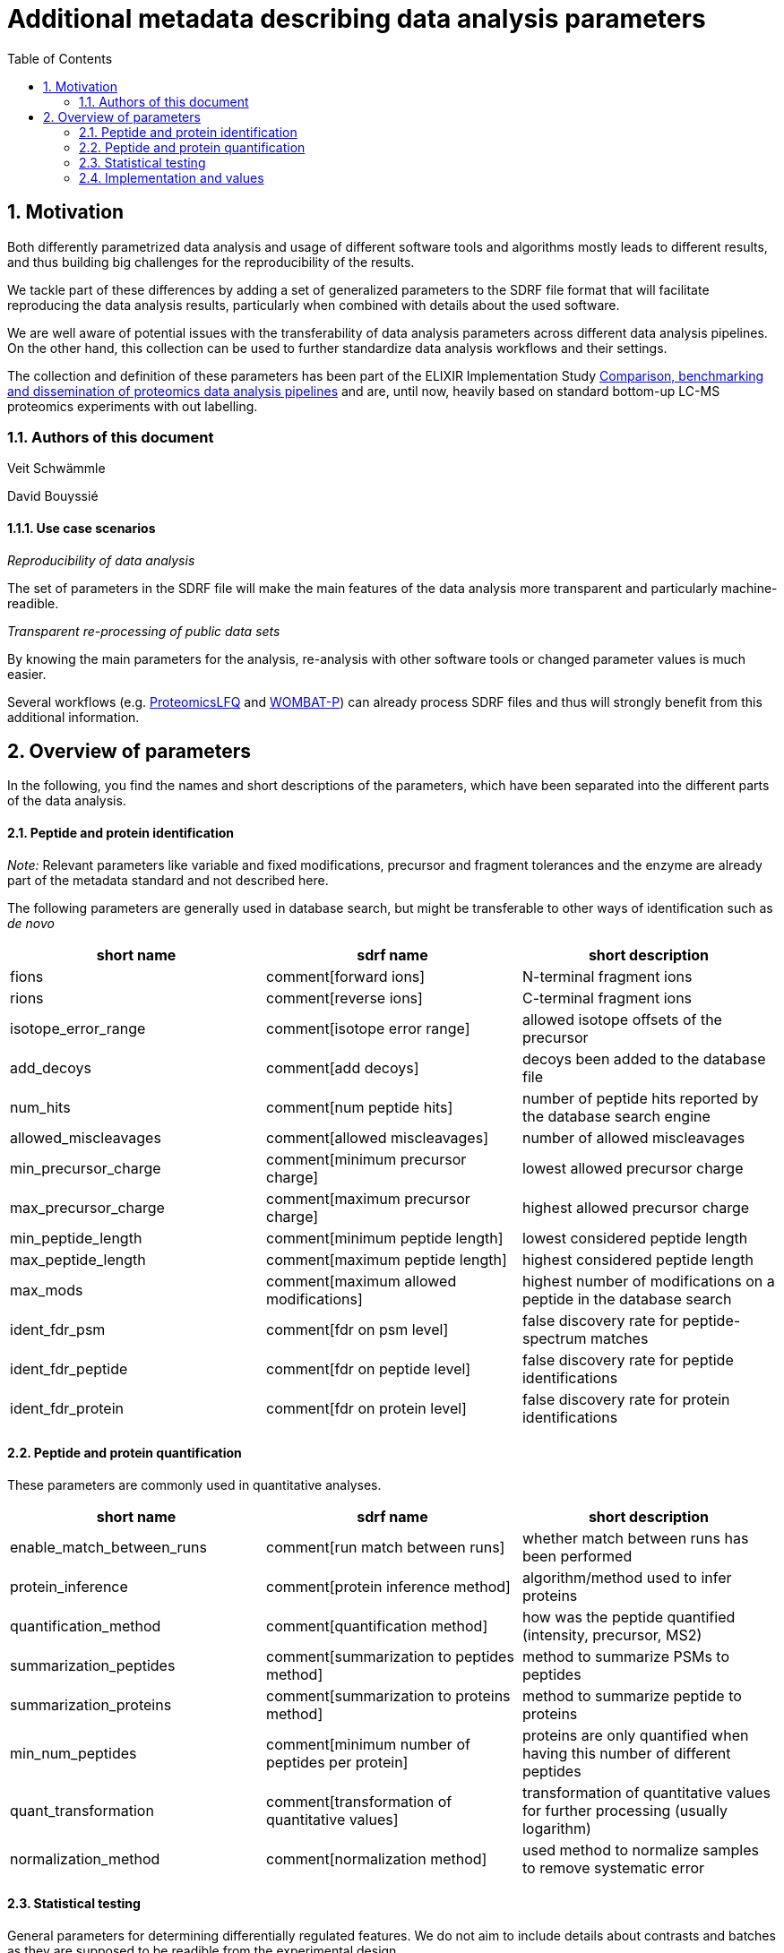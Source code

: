 = Additional metadata describing data analysis parameters 
:sectnums:
:toc: left
:doctype: book
//only works on some backends, not HTML
:showcomments:
//use style like Section 1 when referencing within the document.
:xrefstyle: short
:figure-caption: Figure
:pdf-page-size: A4

//GitHub specific settings
ifdef::env-github[]
:tip-caption: :bulb:
:note-caption: :information_source:
:important-caption: :heavy_exclamation_mark:
:caution-caption: :fire:
:warning-caption: :warning:
endif::[]

== Motivation

Both differently parametrized data analysis and usage of different software tools and algorithms mostly leads to different results, and thus building big 
challenges for the reproducibility of the results. 

We tackle part of these differences by adding a set of generalized parameters to the SDRF file format that will facilitate reproducing the data analysis results, 
particularly when combined with details about the used software.

We are well aware of potential issues with the transferability of data analysis parameters across different data analysis pipelines. On the other hand, this collection
can be used to further standardize data analysis workflows and their settings. 

The collection and definition of these parameters has been part of the ELIXIR Implementation Study https://elixir-europe.org/about-us/commissioned-services/proteomics-pipeline[Comparison, benchmarking and dissemination of proteomics data analysis pipelines]
and are, until now, heavily based on standard bottom-up LC-MS proteomics experiments with out labelling.

=== Authors of this document

Veit Schwämmle

David Bouyssié


==== Use case scenarios

_Reproducibility of data analysis_ 

The set of parameters in the SDRF file will make the main features of the data analysis more transparent and particularly machine-readible. 

_Transparent re-processing of public data sets_

By knowing the main parameters for the analysis, re-analysis with other software tools or changed parameter values is much easier.

Several workflows (e.g. https://github.com/nf-core/proteomicslfq[ProteomicsLFQ] and https://github.com/wombat-p[WOMBAT-P]) can already process SDRF files and thus will strongly benefit from this additional information.

== Overview of parameters

In the following, you find the names and short descriptions of the parameters, which have been separated into the different parts of the data analysis.

==== Peptide and protein identification

_Note:_ Relevant parameters like variable and fixed modifications, precursor and fragment tolerances and the enzyme are already part of the metadata standard
and not described here.

The following parameters are generally used in database search, but might be transferable to other ways of identification such as _de novo_

|=== 
| short name | sdrf name | short description 

| fions | comment[forward ions] | N-terminal fragment ions 
| rions | comment[reverse ions] | C-terminal fragment ions 
| isotope_error_range | comment[isotope error range] | allowed isotope offsets of the precursor 
| add_decoys | comment[add decoys] | decoys been added to the database file 
| num_hits | comment[num peptide hits] | number of peptide hits reported by the database search engine 
| allowed_miscleavages | comment[allowed miscleavages] | number of allowed miscleavages 
| min_precursor_charge | comment[minimum precursor charge] | lowest allowed precursor charge 
| max_precursor_charge | comment[maximum precursor charge] | highest allowed precursor charge 
| min_peptide_length | comment[minimum peptide length] | lowest considered peptide length 
| max_peptide_length | comment[maximum peptide length] | highest considered peptide length
| max_mods | comment[maximum allowed modifications] | highest number of modifications on a peptide in the database search
| ident_fdr_psm | comment[fdr on psm level] | false discovery rate for peptide-spectrum matches
| ident_fdr_peptide | comment[fdr on peptide level] | false discovery rate for peptide identifications
| ident_fdr_protein | comment[fdr on protein level] | false discovery rate for protein identifications
|===


==== Peptide and protein quantification

These parameters are commonly used in quantitative analyses.

|=== 
| short name | sdrf name | short description 

| enable_match_between_runs | comment[run match between runs] | whether match between runs has been performed
| protein_inference | comment[protein inference method] | algorithm/method  used to infer proteins
| quantification_method | comment[quantification method] | how was the peptide quantified (intensity, precursor, MS2)
| summarization_peptides | comment[summarization to peptides method] | method to summarize PSMs to peptides
| summarization_proteins | comment[summarization to proteins method] | method to summarize peptide to proteins
| min_num_peptides | comment[minimum number of peptides per protein] | proteins are only quantified when having this number of different peptides
| quant_transformation | comment[transformation of quantitative values] | transformation of quantitative values for further processing (usually logarithm)
| normalization_method |  comment[normalization method] | used method to normalize samples to remove systematic error

|===

==== Statistical testing

General parameters for determining differentially regulated features. We do not aim to include details about contrasts and batches as they are supposed to be readible from the experimental design.


|=== 
| short name | sdrf name | short description 

| run_statistics | comment[run statistical tests] | the data analysis includes tools to determine differentially regulated proteins and/or peptides
| quant_fdr_method | comment[method for correction of multiple testing] | method used to correct the resulting p-values to false discovery rates
| quant_fdr_threshold | comment[threshold for statistical test fdr] | FDR threshold to determine differentially regulated features

|===

=== Implementation and values

As this is work in progress with parameters being added and their values being updated, we refer to the `params2sdrf.yml` specification file. As an example, see the the entry for the
parameter _protein_inference_
....
 - name: protein_inference
 type: class
 sdrf: protein inference method
 default: unique
 value:
 - unique
 - shared
 - parsimonious
 - other
....

The `+type`+ field defines whether the parameter is a `+boolean`+, an `+integer`+, a `+float`+, a `+string`+ or a `+class`+ that is restricted to the set of values given by the `+value`+ field.

For an example of an SDRF file with this metadata, see `sdrf_local.tsv`
